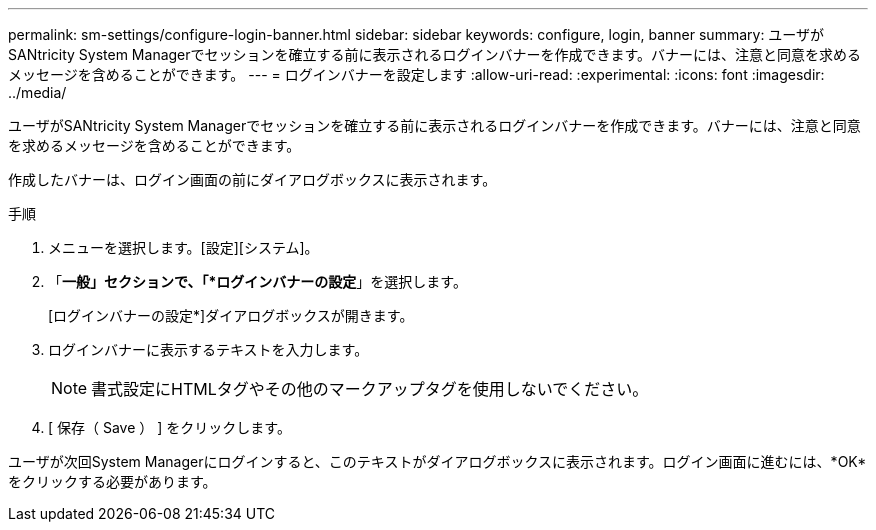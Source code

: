 ---
permalink: sm-settings/configure-login-banner.html 
sidebar: sidebar 
keywords: configure, login, banner 
summary: ユーザがSANtricity System Managerでセッションを確立する前に表示されるログインバナーを作成できます。バナーには、注意と同意を求めるメッセージを含めることができます。 
---
= ログインバナーを設定します
:allow-uri-read: 
:experimental: 
:icons: font
:imagesdir: ../media/


[role="lead"]
ユーザがSANtricity System Managerでセッションを確立する前に表示されるログインバナーを作成できます。バナーには、注意と同意を求めるメッセージを含めることができます。

作成したバナーは、ログイン画面の前にダイアログボックスに表示されます。

.手順
. メニューを選択します。[設定][システム]。
. 「*一般」セクションで、「*ログインバナーの設定*」を選択します。
+
[ログインバナーの設定*]ダイアログボックスが開きます。

. ログインバナーに表示するテキストを入力します。
+
[NOTE]
====
書式設定にHTMLタグやその他のマークアップタグを使用しないでください。

====
. [ 保存（ Save ） ] をクリックします。


ユーザが次回System Managerにログインすると、このテキストがダイアログボックスに表示されます。ログイン画面に進むには、*OK*をクリックする必要があります。
